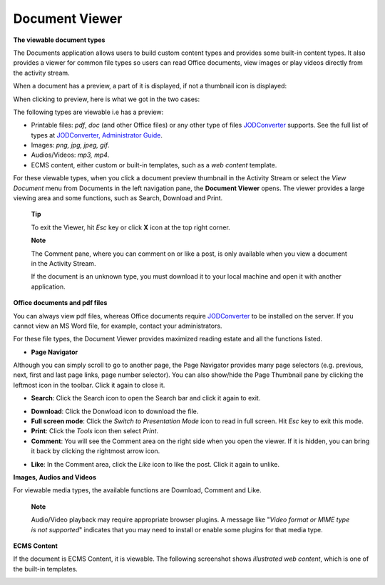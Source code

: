Document Viewer
===============

**The viewable document types**

The Documents application allows users to build custom content types and
provides some built-in content types. It also provides a viewer for
common file types so users can read Office documents, view images or
play videos directly from the activity stream.

When a document has a preview, a part of it is displayed, if not a
thumbnail icon is displayed:

|image0|

When clicking to preview, here is what we got in the two cases:

|image1|

The following types are viewable i.e has a preview:

-  Printable files: *pdf*, *doc* (and other Office files) or any other
   type of files
   `JODConverter <#PLFAdminGuide.Configuration.JODConverter>`__
   supports. See the full list of types at `JODConverter, Administrator
   Guide <#PLFAdminGuide.Configuration.JODConverter>`__.

-  Images: *png, jpg, jpeg, gif*.

-  Audios/Videos: *mp3, mp4*.

-  ECMS content, either custom or built-in templates, such as a *web
   content* template.

For these viewable types, when you click a document preview thumbnail in
the Activity Stream or select the *View Document* menu from Documents in
the left navigation pane, the **Document Viewer** opens. The viewer
provides a large viewing area and some functions, such as Search,
Download and Print.

    **Tip**

    To exit the Viewer, hit *Esc* key or click **X** icon at the top
    right corner.

    **Note**

    The Comment pane, where you can comment on or like a post, is only
    available when you view a document in the Activity Stream.

    If the document is an unknown type, you must download it to your
    local machine and open it with another application.

**Office documents and pdf files**

You can always view pdf files, whereas Office documents require
`JODConverter <#PLFAdminGuide.Configuration.JODConverter>`__ to be
installed on the server. If you cannot view an MS Word file, for
example, contact your administrators.

For these file types, the Document Viewer provides maximized reading
estate and all the functions listed.

|image2|

-  **Page Navigator**

Although you can simply scroll to go to another page, the Page Navigator
provides many page selectors (e.g. previous, next, first and last page
links, page number selector). You can also show/hide the Page Thumbnail
pane by clicking the leftmost icon in the toolbar. Click it again to
close it.

|image3|

-  **Search**: Click the Search icon |image4| to open the Search bar and
   click it again to exit.

|image5|

-  **Download**: Click the Donwload icon |image6| to download the file.

-  **Full screen mode**: Click the *Switch to Presentation Mode* icon
   |image7| to read in full screen. Hit *Esc* key to exit this mode.

-  **Print**: Click the *Tools* icon |image8| then select *Print*.

-  **Comment**: You will see the Comment area on the right side when you
   open the viewer. If it is hidden, you can bring it back by clicking
   the rightmost arrow icon.

|image9|

-  **Like**: In the Comment area, click the *Like* icon |image10| to
   like the post. Click it again to unlike.

**Images, Audios and Videos**

For viewable media types, the available functions are Download, Comment
and Like.

|image11|

    **Note**

    Audio/Video playback may require appropriate browser plugins. A
    message like "*Video format or MIME type is not supported*\ "
    indicates that you may need to install or enable some plugins for
    that media type.

**ECMS Content**

If the document is ECMS Content, it is viewable. The following
screenshot shows *illustrated web content*, which is one of the built-in
templates.

|image12|

.. |image0| image:: images/ecms/preview_thumbnail.png
.. |image1| image:: images/ecms/preview_mode.png
.. |image2| image:: images/ecms/doc_viewer_demo_pdf.png
.. |image3| image:: images/ecms/doc_viewer_page_selectors.png
.. |image4| image:: images/common/search_icon.png
.. |image5| image:: images/ecms/doc_viewer_search.png
.. |image6| image:: images/ecms/doc_viewer_download_icon.png
.. |image7| image:: images/ecms/doc_viewer_full_screen_icon.png
.. |image8| image:: images/ecms/doc_viewer_tools_icon.png
.. |image9| image:: images/ecms/doc_viewer_comment_area.png
.. |image10| image:: images/common/like_icon.png
.. |image11| image:: images/ecms/doc_viewer_demo_img.png
.. |image12| image:: images/ecms/doc_viewer_demo_ecms_content.png
